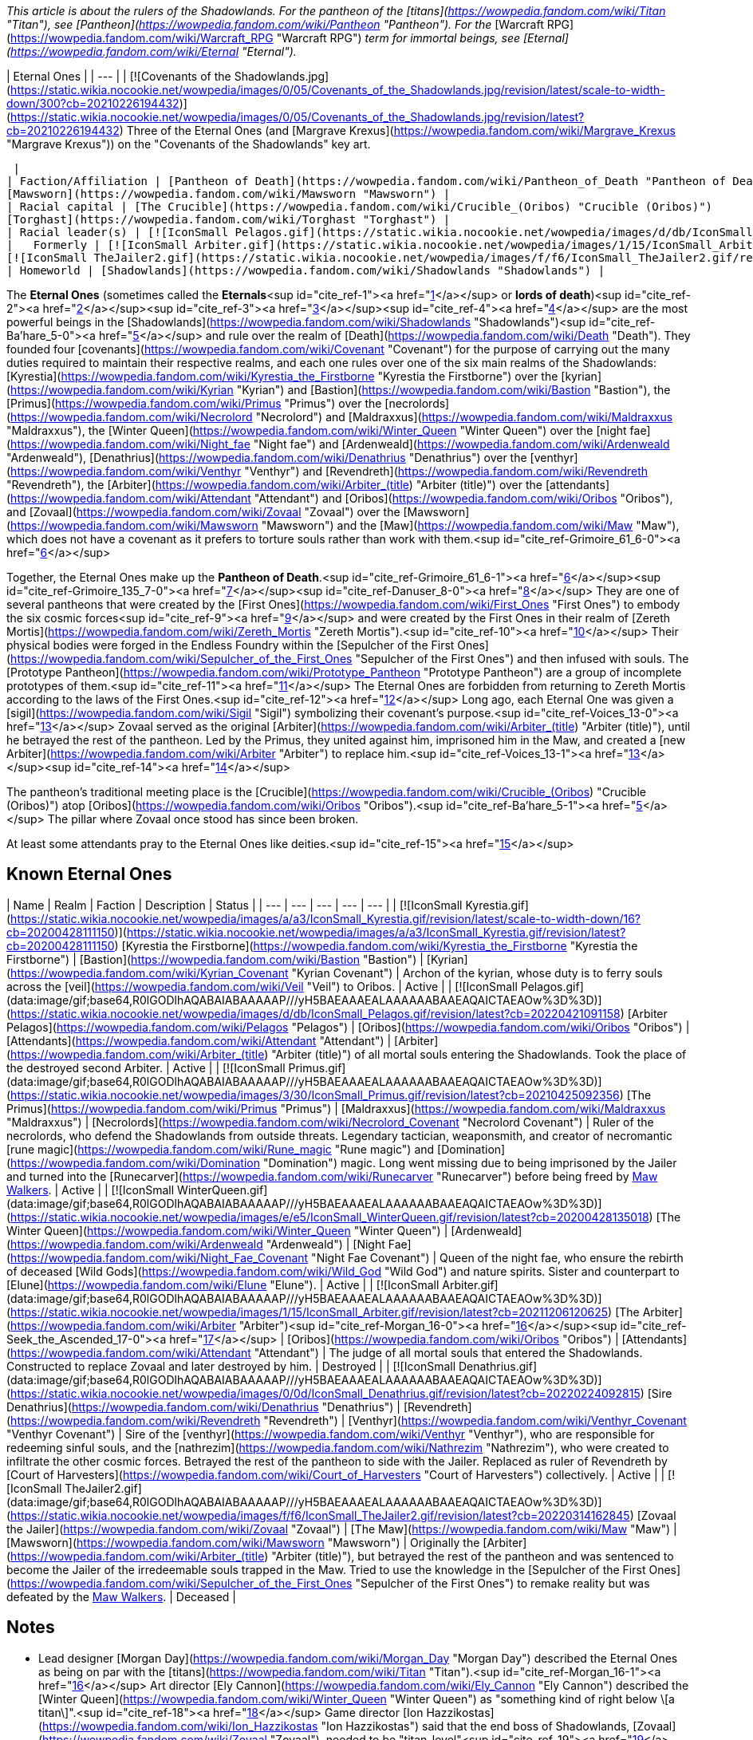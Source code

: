 _This article is about the rulers of the Shadowlands. For the pantheon of the [titans](https://wowpedia.fandom.com/wiki/Titan "Titan"), see [Pantheon](https://wowpedia.fandom.com/wiki/Pantheon "Pantheon"). For the_ [Warcraft RPG](https://wowpedia.fandom.com/wiki/Warcraft_RPG "Warcraft RPG") _term for immortal beings, see [Eternal](https://wowpedia.fandom.com/wiki/Eternal "Eternal")._

| Eternal Ones |
| --- |
| [![Covenants of the Shadowlands.jpg](https://static.wikia.nocookie.net/wowpedia/images/0/05/Covenants_of_the_Shadowlands.jpg/revision/latest/scale-to-width-down/300?cb=20210226194432)](https://static.wikia.nocookie.net/wowpedia/images/0/05/Covenants_of_the_Shadowlands.jpg/revision/latest?cb=20210226194432)
Three of the Eternal Ones (and [Margrave Krexus](https://wowpedia.fandom.com/wiki/Margrave_Krexus "Margrave Krexus")) on the "Covenants of the Shadowlands" key art.

 |
| Faction/Affiliation | [Pantheon of Death](https://wowpedia.fandom.com/wiki/Pantheon_of_Death "Pantheon of Death")
[Mawsworn](https://wowpedia.fandom.com/wiki/Mawsworn "Mawsworn") |
| Racial capital | [The Crucible](https://wowpedia.fandom.com/wiki/Crucible_(Oribos) "Crucible (Oribos)")
[Torghast](https://wowpedia.fandom.com/wiki/Torghast "Torghast") |
| Racial leader(s) | [![IconSmall Pelagos.gif](https://static.wikia.nocookie.net/wowpedia/images/d/db/IconSmall_Pelagos.gif/revision/latest/scale-to-width-down/16?cb=20220421091158)](https://static.wikia.nocookie.net/wowpedia/images/d/db/IconSmall_Pelagos.gif/revision/latest?cb=20220421091158) [Arbiter Pelagos](https://wowpedia.fandom.com/wiki/Pelagos "Pelagos") |
|   Formerly | [![IconSmall Arbiter.gif](https://static.wikia.nocookie.net/wowpedia/images/1/15/IconSmall_Arbiter.gif/revision/latest/scale-to-width-down/16?cb=20211206120625)](https://static.wikia.nocookie.net/wowpedia/images/1/15/IconSmall_Arbiter.gif/revision/latest?cb=20211206120625) [The Arbiter](https://wowpedia.fandom.com/wiki/Arbiter "Arbiter") <sup>&nbsp;†</sup>
[![IconSmall TheJailer2.gif](https://static.wikia.nocookie.net/wowpedia/images/f/f6/IconSmall_TheJailer2.gif/revision/latest/scale-to-width-down/16?cb=20220314162845)](https://static.wikia.nocookie.net/wowpedia/images/f/f6/IconSmall_TheJailer2.gif/revision/latest?cb=20220314162845) [Zovaal the Jailer](https://wowpedia.fandom.com/wiki/Zovaal "Zovaal") <sup>&nbsp;†</sup> |
| Homeworld | [Shadowlands](https://wowpedia.fandom.com/wiki/Shadowlands "Shadowlands") |

The **Eternal Ones** (sometimes called the **Eternals**<sup id="cite_ref-1"><a href="https://wowpedia.fandom.com/wiki/Eternal_Ones#cite_note-1">[1]</a></sup> or **lords of death**)<sup id="cite_ref-2"><a href="https://wowpedia.fandom.com/wiki/Eternal_Ones#cite_note-2">[2]</a></sup><sup id="cite_ref-3"><a href="https://wowpedia.fandom.com/wiki/Eternal_Ones#cite_note-3">[3]</a></sup><sup id="cite_ref-4"><a href="https://wowpedia.fandom.com/wiki/Eternal_Ones#cite_note-4">[4]</a></sup> are the most powerful beings in the [Shadowlands](https://wowpedia.fandom.com/wiki/Shadowlands "Shadowlands")<sup id="cite_ref-Ba'hare_5-0"><a href="https://wowpedia.fandom.com/wiki/Eternal_Ones#cite_note-Ba'hare-5">[5]</a></sup> and rule over the realm of [Death](https://wowpedia.fandom.com/wiki/Death "Death"). They founded four [covenants](https://wowpedia.fandom.com/wiki/Covenant "Covenant") for the purpose of carrying out the many duties required to maintain their respective realms, and each one rules over one of the six main realms of the Shadowlands: [Kyrestia](https://wowpedia.fandom.com/wiki/Kyrestia_the_Firstborne "Kyrestia the Firstborne") over the [kyrian](https://wowpedia.fandom.com/wiki/Kyrian "Kyrian") and [Bastion](https://wowpedia.fandom.com/wiki/Bastion "Bastion"), the [Primus](https://wowpedia.fandom.com/wiki/Primus "Primus") over the [necrolords](https://wowpedia.fandom.com/wiki/Necrolord "Necrolord") and [Maldraxxus](https://wowpedia.fandom.com/wiki/Maldraxxus "Maldraxxus"), the [Winter Queen](https://wowpedia.fandom.com/wiki/Winter_Queen "Winter Queen") over the [night fae](https://wowpedia.fandom.com/wiki/Night_fae "Night fae") and [Ardenweald](https://wowpedia.fandom.com/wiki/Ardenweald "Ardenweald"), [Denathrius](https://wowpedia.fandom.com/wiki/Denathrius "Denathrius") over the [venthyr](https://wowpedia.fandom.com/wiki/Venthyr "Venthyr") and [Revendreth](https://wowpedia.fandom.com/wiki/Revendreth "Revendreth"), the [Arbiter](https://wowpedia.fandom.com/wiki/Arbiter_(title) "Arbiter (title)") over the [attendants](https://wowpedia.fandom.com/wiki/Attendant "Attendant") and [Oribos](https://wowpedia.fandom.com/wiki/Oribos "Oribos"), and [Zovaal](https://wowpedia.fandom.com/wiki/Zovaal "Zovaal") over the [Mawsworn](https://wowpedia.fandom.com/wiki/Mawsworn "Mawsworn") and the [Maw](https://wowpedia.fandom.com/wiki/Maw "Maw"), which does not have a covenant as it prefers to torture souls rather than work with them.<sup id="cite_ref-Grimoire_61_6-0"><a href="https://wowpedia.fandom.com/wiki/Eternal_Ones#cite_note-Grimoire_61-6">[6]</a></sup>

Together, the Eternal Ones make up the **Pantheon of Death**.<sup id="cite_ref-Grimoire_61_6-1"><a href="https://wowpedia.fandom.com/wiki/Eternal_Ones#cite_note-Grimoire_61-6">[6]</a></sup><sup id="cite_ref-Grimoire_135_7-0"><a href="https://wowpedia.fandom.com/wiki/Eternal_Ones#cite_note-Grimoire_135-7">[7]</a></sup><sup id="cite_ref-Danuser_8-0"><a href="https://wowpedia.fandom.com/wiki/Eternal_Ones#cite_note-Danuser-8">[8]</a></sup> They are one of several pantheons that were created by the [First Ones](https://wowpedia.fandom.com/wiki/First_Ones "First Ones") to embody the six cosmic forces<sup id="cite_ref-9"><a href="https://wowpedia.fandom.com/wiki/Eternal_Ones#cite_note-9">[9]</a></sup> and were created by the First Ones in their realm of [Zereth Mortis](https://wowpedia.fandom.com/wiki/Zereth_Mortis "Zereth Mortis").<sup id="cite_ref-10"><a href="https://wowpedia.fandom.com/wiki/Eternal_Ones#cite_note-10">[10]</a></sup> Their physical bodies were forged in the Endless Foundry within the [Sepulcher of the First Ones](https://wowpedia.fandom.com/wiki/Sepulcher_of_the_First_Ones "Sepulcher of the First Ones") and then infused with souls. The [Prototype Pantheon](https://wowpedia.fandom.com/wiki/Prototype_Pantheon "Prototype Pantheon") are a group of incomplete prototypes of them.<sup id="cite_ref-11"><a href="https://wowpedia.fandom.com/wiki/Eternal_Ones#cite_note-11">[11]</a></sup> The Eternal Ones are forbidden from returning to Zereth Mortis according to the laws of the First Ones.<sup id="cite_ref-12"><a href="https://wowpedia.fandom.com/wiki/Eternal_Ones#cite_note-12">[12]</a></sup> Long ago, each Eternal One was given a [sigil](https://wowpedia.fandom.com/wiki/Sigil "Sigil") symbolizing their covenant's purpose.<sup id="cite_ref-Voices_13-0"><a href="https://wowpedia.fandom.com/wiki/Eternal_Ones#cite_note-Voices-13">[13]</a></sup> Zovaal served as the original [Arbiter](https://wowpedia.fandom.com/wiki/Arbiter_(title) "Arbiter (title)"), until he betrayed the rest of the pantheon. Led by the Primus, they united against him, imprisoned him in the Maw, and created a [new Arbiter](https://wowpedia.fandom.com/wiki/Arbiter "Arbiter") to replace him.<sup id="cite_ref-Voices_13-1"><a href="https://wowpedia.fandom.com/wiki/Eternal_Ones#cite_note-Voices-13">[13]</a></sup><sup id="cite_ref-14"><a href="https://wowpedia.fandom.com/wiki/Eternal_Ones#cite_note-14">[14]</a></sup>

The pantheon's traditional meeting place is the [Crucible](https://wowpedia.fandom.com/wiki/Crucible_(Oribos) "Crucible (Oribos)") atop [Oribos](https://wowpedia.fandom.com/wiki/Oribos "Oribos").<sup id="cite_ref-Ba'hare_5-1"><a href="https://wowpedia.fandom.com/wiki/Eternal_Ones#cite_note-Ba'hare-5">[5]</a></sup> The pillar where Zovaal once stood has since been broken.

At least some attendants pray to the Eternal Ones like deities.<sup id="cite_ref-15"><a href="https://wowpedia.fandom.com/wiki/Eternal_Ones#cite_note-15">[15]</a></sup>

## Known Eternal Ones

| Name | Realm | Faction | Description | Status |
| --- | --- | --- | --- | --- |
| [![IconSmall Kyrestia.gif](https://static.wikia.nocookie.net/wowpedia/images/a/a3/IconSmall_Kyrestia.gif/revision/latest/scale-to-width-down/16?cb=20200428111150)](https://static.wikia.nocookie.net/wowpedia/images/a/a3/IconSmall_Kyrestia.gif/revision/latest?cb=20200428111150) [Kyrestia the Firstborne](https://wowpedia.fandom.com/wiki/Kyrestia_the_Firstborne "Kyrestia the Firstborne") | [Bastion](https://wowpedia.fandom.com/wiki/Bastion "Bastion") | [Kyrian](https://wowpedia.fandom.com/wiki/Kyrian_Covenant "Kyrian Covenant") | Archon of the kyrian, whose duty is to ferry souls across the [veil](https://wowpedia.fandom.com/wiki/Veil "Veil") to Oribos. | Active |
| [![IconSmall Pelagos.gif](data:image/gif;base64,R0lGODlhAQABAIABAAAAAP///yH5BAEAAAEALAAAAAABAAEAQAICTAEAOw%3D%3D)](https://static.wikia.nocookie.net/wowpedia/images/d/db/IconSmall_Pelagos.gif/revision/latest?cb=20220421091158) [Arbiter Pelagos](https://wowpedia.fandom.com/wiki/Pelagos "Pelagos") | [Oribos](https://wowpedia.fandom.com/wiki/Oribos "Oribos") | [Attendants](https://wowpedia.fandom.com/wiki/Attendant "Attendant") | [Arbiter](https://wowpedia.fandom.com/wiki/Arbiter_(title) "Arbiter (title)") of all mortal souls entering the Shadowlands. Took the place of the destroyed second Arbiter. | Active |
| [![IconSmall Primus.gif](data:image/gif;base64,R0lGODlhAQABAIABAAAAAP///yH5BAEAAAEALAAAAAABAAEAQAICTAEAOw%3D%3D)](https://static.wikia.nocookie.net/wowpedia/images/3/30/IconSmall_Primus.gif/revision/latest?cb=20210425092356) [The Primus](https://wowpedia.fandom.com/wiki/Primus "Primus") | [Maldraxxus](https://wowpedia.fandom.com/wiki/Maldraxxus "Maldraxxus") | [Necrolords](https://wowpedia.fandom.com/wiki/Necrolord_Covenant "Necrolord Covenant") | Ruler of the necrolords, who defend the Shadowlands from outside threats. Legendary tactician, weaponsmith, and creator of necromantic [rune magic](https://wowpedia.fandom.com/wiki/Rune_magic "Rune magic") and [Domination](https://wowpedia.fandom.com/wiki/Domination "Domination") magic. Long went missing due to being imprisoned by the Jailer and turned into the [Runecarver](https://wowpedia.fandom.com/wiki/Runecarver "Runecarver") before being freed by xref:MawWalker.adoc[Maw Walkers]. | Active |
| [![IconSmall WinterQueen.gif](data:image/gif;base64,R0lGODlhAQABAIABAAAAAP///yH5BAEAAAEALAAAAAABAAEAQAICTAEAOw%3D%3D)](https://static.wikia.nocookie.net/wowpedia/images/e/e5/IconSmall_WinterQueen.gif/revision/latest?cb=20200428135018) [The Winter Queen](https://wowpedia.fandom.com/wiki/Winter_Queen "Winter Queen") | [Ardenweald](https://wowpedia.fandom.com/wiki/Ardenweald "Ardenweald") | [Night Fae](https://wowpedia.fandom.com/wiki/Night_Fae_Covenant "Night Fae Covenant") | Queen of the night fae, who ensure the rebirth of deceased [Wild Gods](https://wowpedia.fandom.com/wiki/Wild_God "Wild God") and nature spirits. Sister and counterpart to [Elune](https://wowpedia.fandom.com/wiki/Elune "Elune"). | Active |
| [![IconSmall Arbiter.gif](data:image/gif;base64,R0lGODlhAQABAIABAAAAAP///yH5BAEAAAEALAAAAAABAAEAQAICTAEAOw%3D%3D)](https://static.wikia.nocookie.net/wowpedia/images/1/15/IconSmall_Arbiter.gif/revision/latest?cb=20211206120625) [The Arbiter](https://wowpedia.fandom.com/wiki/Arbiter "Arbiter")<sup id="cite_ref-Morgan_16-0"><a href="https://wowpedia.fandom.com/wiki/Eternal_Ones#cite_note-Morgan-16">[16]</a></sup><sup id="cite_ref-Seek_the_Ascended_17-0"><a href="https://wowpedia.fandom.com/wiki/Eternal_Ones#cite_note-Seek_the_Ascended-17">[17]</a></sup> | [Oribos](https://wowpedia.fandom.com/wiki/Oribos "Oribos") | [Attendants](https://wowpedia.fandom.com/wiki/Attendant "Attendant") | The judge of all mortal souls that entered the Shadowlands. Constructed to replace Zovaal and later destroyed by him. | Destroyed |
| [![IconSmall Denathrius.gif](data:image/gif;base64,R0lGODlhAQABAIABAAAAAP///yH5BAEAAAEALAAAAAABAAEAQAICTAEAOw%3D%3D)](https://static.wikia.nocookie.net/wowpedia/images/0/0d/IconSmall_Denathrius.gif/revision/latest?cb=20220224092815) [Sire Denathrius](https://wowpedia.fandom.com/wiki/Denathrius "Denathrius") | [Revendreth](https://wowpedia.fandom.com/wiki/Revendreth "Revendreth") | [Venthyr](https://wowpedia.fandom.com/wiki/Venthyr_Covenant "Venthyr Covenant") | Sire of the [venthyr](https://wowpedia.fandom.com/wiki/Venthyr "Venthyr"), who are responsible for redeeming sinful souls, and the [nathrezim](https://wowpedia.fandom.com/wiki/Nathrezim "Nathrezim"), who were created to infiltrate the other cosmic forces. Betrayed the rest of the pantheon to side with the Jailer. Replaced as ruler of Revendreth by [Court of Harvesters](https://wowpedia.fandom.com/wiki/Court_of_Harvesters "Court of Harvesters") collectively. | Active |
| [![IconSmall TheJailer2.gif](data:image/gif;base64,R0lGODlhAQABAIABAAAAAP///yH5BAEAAAEALAAAAAABAAEAQAICTAEAOw%3D%3D)](https://static.wikia.nocookie.net/wowpedia/images/f/f6/IconSmall_TheJailer2.gif/revision/latest?cb=20220314162845) [Zovaal the Jailer](https://wowpedia.fandom.com/wiki/Zovaal "Zovaal") | [The Maw](https://wowpedia.fandom.com/wiki/Maw "Maw") | [Mawsworn](https://wowpedia.fandom.com/wiki/Mawsworn "Mawsworn") | Originally the [Arbiter](https://wowpedia.fandom.com/wiki/Arbiter_(title) "Arbiter (title)"), but betrayed the rest of the pantheon and was sentenced to become the Jailer of the irredeemable souls trapped in the Maw. Tried to use the knowledge in the [Sepulcher of the First Ones](https://wowpedia.fandom.com/wiki/Sepulcher_of_the_First_Ones "Sepulcher of the First Ones") to remake reality but was defeated by the xref:MawWalker.adoc[Maw Walkers]. | Deceased |

## Notes

-   Lead designer [Morgan Day](https://wowpedia.fandom.com/wiki/Morgan_Day "Morgan Day") described the Eternal Ones as being on par with the [titans](https://wowpedia.fandom.com/wiki/Titan "Titan").<sup id="cite_ref-Morgan_16-1"><a href="https://wowpedia.fandom.com/wiki/Eternal_Ones#cite_note-Morgan-16">[16]</a></sup> Art director [Ely Cannon](https://wowpedia.fandom.com/wiki/Ely_Cannon "Ely Cannon") described the [Winter Queen](https://wowpedia.fandom.com/wiki/Winter_Queen "Winter Queen") as "something kind of right below \[a titan\]".<sup id="cite_ref-18"><a href="https://wowpedia.fandom.com/wiki/Eternal_Ones#cite_note-18">[18]</a></sup> Game director [Ion Hazzikostas](https://wowpedia.fandom.com/wiki/Ion_Hazzikostas "Ion Hazzikostas") said that the end boss of Shadowlands, [Zovaal](https://wowpedia.fandom.com/wiki/Zovaal "Zovaal"), needed to be "titan-level"<sup id="cite_ref-19"><a href="https://wowpedia.fandom.com/wiki/Eternal_Ones#cite_note-19">[19]</a></sup> or "titan plus plus level", like Argus and N'Zoth for, respectively, _Legion_ and _Battle for Azeroth_, implying he was being metaphorical rather than literal.<sup id="cite_ref-20"><a href="https://wowpedia.fandom.com/wiki/Eternal_Ones#cite_note-20">[20]</a></sup> Zovaal is apparently more powerful than the rest of the pantheon, since all of his kin needed to unite to banish him.<sup id="cite_ref-Grimoire_135_7-1"><a href="https://wowpedia.fandom.com/wiki/Eternal_Ones#cite_note-Grimoire_135-7">[7]</a></sup>
-   If a player dies and resurrects in the [Maw](https://wowpedia.fandom.com/wiki/Maw "Maw"), they temporarily gain the  ![](https://static.wikia.nocookie.net/wowpedia/images/8/86/Ability_priest_spiritoftheredeemer.png/revision/latest/scale-to-width-down/16?cb=20160822183143)[\[Edict of the Eternal Ones\]](https://wowpedia.fandom.com/wiki/Edict_of_the_Eternal_Ones) buff.
-   The Archon refers to the Sire as "our" brother,<sup id="cite_ref-21"><a href="https://wowpedia.fandom.com/wiki/Eternal_Ones#cite_note-21">[21]</a></sup> the Primus refers to the Jailer as "our" brother,<sup id="cite_ref-22"><a href="https://wowpedia.fandom.com/wiki/Eternal_Ones#cite_note-22">[22]</a></sup> and the Jailer refers to himself as the Archon's brother,<sup id="cite_ref-23"><a href="https://wowpedia.fandom.com/wiki/Eternal_Ones#cite_note-23">[23]</a></sup> but the Winter Queen refers to the Primus as an "old friend"<sup id="cite_ref-24"><a href="https://wowpedia.fandom.com/wiki/Eternal_Ones#cite_note-24">[24]</a></sup> and to [Elune](https://wowpedia.fandom.com/wiki/Elune "Elune") as her sister.<sup id="cite_ref-25"><a href="https://wowpedia.fandom.com/wiki/Eternal_Ones#cite_note-25">[25]</a></sup>
-   After a bug enabled a [warlock](https://wowpedia.fandom.com/wiki/Warlock "Warlock") player's [Doomguard](https://wowpedia.fandom.com/wiki/Doomguard_(warlock_minion) "Doomguard (warlock minion)") to kill Kyrestia the Firstborne within the [Spires of Ascension](https://wowpedia.fandom.com/wiki/Spires_of_Ascension "Spires of Ascension"), the message "As the Archon perishes, all life in the zone is wiped out!" was displayed.<sup id="cite_ref-26"><a href="https://wowpedia.fandom.com/wiki/Eternal_Ones#cite_note-26">[26]</a></sup> This seems to suggest that the death of an Eternal One destroys their corresponding realm. However, since the message could only be triggered by exploiting a bug, it is likely a remnant of a scrapped earlier version of the encounter and its canonicity is uncertain.
-   In  ![N](https://static.wikia.nocookie.net/wowpedia/images/c/cb/Neutral_15.png/revision/latest?cb=20110620220434) \[60\] [The Looming Dark](https://wowpedia.fandom.com/wiki/The_Looming_Dark), [Prince Renathal](https://wowpedia.fandom.com/wiki/Prince_Renathal "Prince Renathal") represents the [Venthyr Covenant](https://wowpedia.fandom.com/wiki/Venthyr_Covenant "Venthyr Covenant") in place of the traitorous Denathrius, but no one represents the missing Primus or the [Necrolord Covenant](https://wowpedia.fandom.com/wiki/Necrolord_Covenant "Necrolord Covenant"). In  ![N](https://static.wikia.nocookie.net/wowpedia/images/c/cb/Neutral_15.png/revision/latest?cb=20110620220434) \[60\] [Voices of the Eternal](https://wowpedia.fandom.com/wiki/Voices_of_the_Eternal), [Baroness Draka](https://wowpedia.fandom.com/wiki/Draka "Draka") represents the Necrolords.
-   The four governing zones of the Shadowlands have aristocratic secondary leadership. The Winter Queen has the [Court of Night](https://wowpedia.fandom.com/wiki/Court_of_Night "Court of Night"), Sire Denathrius has the [Court of Harvesters](https://wowpedia.fandom.com/wiki/Court_of_Harvesters "Court of Harvesters"), the Primus has the [margraves](https://wowpedia.fandom.com/wiki/Maldraxxi#Organization "Maldraxxi") of the five houses, and the Archon has the [Paragons](https://wowpedia.fandom.com/wiki/Kyrian#Paragons_and_Hands "Kyrian") of the five temples. The Arbiter is served by [attendants](https://wowpedia.fandom.com/wiki/Attendant "Attendant") of various ranks. The Maw's hierarchy below the Jailer is unclear, though he does have [Sylvanas Windrunner](https://wowpedia.fandom.com/wiki/Sylvanas_Windrunner "Sylvanas Windrunner") and [Helya](https://wowpedia.fandom.com/wiki/Helya "Helya") acting as primary lieutenants.

## Gallery

-   [![](https://static.wikia.nocookie.net/wowpedia/images/a/aa/Arbiter_Pelagos_with_Crown.png/revision/latest/scale-to-width-down/213?cb=20220402101245)](https://static.wikia.nocookie.net/wowpedia/images/a/aa/Arbiter_Pelagos_with_Crown.png/revision/latest?cb=20220402101245)

-   [![](https://static.wikia.nocookie.net/wowpedia/images/5/50/The_Arbiter.jpg/revision/latest/scale-to-width-down/264?cb=20201126000341)](https://static.wikia.nocookie.net/wowpedia/images/5/50/The_Arbiter.jpg/revision/latest?cb=20201126000341)

-   [![](https://static.wikia.nocookie.net/wowpedia/images/6/62/Kyrestia_the_Firstborne.jpg/revision/latest/scale-to-width-down/290?cb=20200508175908)](https://static.wikia.nocookie.net/wowpedia/images/6/62/Kyrestia_the_Firstborne.jpg/revision/latest?cb=20200508175908)

-   [![](https://static.wikia.nocookie.net/wowpedia/images/2/26/Primus_in_Korthia.png/revision/latest/scale-to-width-down/141?cb=20210812191619)](https://static.wikia.nocookie.net/wowpedia/images/2/26/Primus_in_Korthia.png/revision/latest?cb=20210812191619)

-   [![](https://static.wikia.nocookie.net/wowpedia/images/b/bf/Winter_Queen.jpg/revision/latest/scale-to-width-down/118?cb=20201226224620)](https://static.wikia.nocookie.net/wowpedia/images/b/bf/Winter_Queen.jpg/revision/latest?cb=20201226224620)

-   [![](https://static.wikia.nocookie.net/wowpedia/images/c/cd/Sire_Denathrius.png/revision/latest/scale-to-width-down/98?cb=20201212194649)](https://static.wikia.nocookie.net/wowpedia/images/c/cd/Sire_Denathrius.png/revision/latest?cb=20201212194649)

-   [![](https://static.wikia.nocookie.net/wowpedia/images/4/4e/Eternity%27s_End_-_Zovaal.jpg/revision/latest/scale-to-width-down/148?cb=20211113144337)](https://static.wikia.nocookie.net/wowpedia/images/4/4e/Eternity%27s_End_-_Zovaal.jpg/revision/latest?cb=20211113144337)

-   [![](https://static.wikia.nocookie.net/wowpedia/images/a/a6/Empty_Vessel.jpg/revision/latest/scale-to-width-down/101?cb=20220315181914)](https://static.wikia.nocookie.net/wowpedia/images/a/a6/Empty_Vessel.jpg/revision/latest?cb=20220315181914)

    The empty [Vessel](https://wowpedia.fandom.com/wiki/Vessel "Vessel") of an Eternal One


## References

1.  [^](https://wowpedia.fandom.com/wiki/Eternal_Ones#cite_ref-1)  ![](https://static.wikia.nocookie.net/wowpedia/images/0/0b/Inv_trinket_progenitorraid_02_orange.png/revision/latest/scale-to-width-down/16?cb=20221020110920)[\[Elegy of the Eternals\]](https://wowpedia.fandom.com/wiki/Elegy_of_the_Eternals)
2.  [^](https://wowpedia.fandom.com/wiki/Eternal_Ones#cite_ref-2) Blizzard Entertainment 2019-11-26. [BlizzCon 2019 | World of Warcraft: What's Next | Full Panel (23:30)](https://www.youtube.com/watch?v=-Q67Upjq7H8&t=1410). YouTube. Retrieved on 2020-12-27.
3.  [^](https://wowpedia.fandom.com/wiki/Eternal_Ones#cite_ref-3) _[Shadows Rising](https://wowpedia.fandom.com/wiki/Shadows_Rising "Shadows Rising")_, pg. 237: _"[Your](https://wowpedia.fandom.com/wiki/Nathanos_Blightcaller "Nathanos Blightcaller") [queen](https://wowpedia.fandom.com/wiki/Sylvanas_Windrunner "Sylvanas Windrunner") has made some nasty friends on the Other Side. The power she has been granted can be taken away, the lords of death will never let her win."_
4.  [^](https://wowpedia.fandom.com/wiki/Eternal_Ones#cite_ref-4)  ![N](https://static.wikia.nocookie.net/wowpedia/images/c/cb/Neutral_15.png/revision/latest?cb=20110620220434) \[60\] [The Master of Lies](https://wowpedia.fandom.com/wiki/The_Master_of_Lies): "Three Harvesters and a Maw Walker infused by the raw power of anima from the many realms of the Shadowlands against [one lord of death](https://wowpedia.fandom.com/wiki/Denathrius "Denathrius"), whose dominion we stand upon the precipice of."
5.  ^ <sup><a href="https://wowpedia.fandom.com/wiki/Eternal_Ones#cite_ref-Ba'hare_5-0">a</a></sup> <sup><a href="https://wowpedia.fandom.com/wiki/Eternal_Ones#cite_ref-Ba'hare_5-1">b</a></sup> [Opulence Ba'hare#Quotes](https://wowpedia.fandom.com/wiki/Opulence_Ba%27hare#Quotes "Opulence Ba'hare")
6.  ^ <sup><a href="https://wowpedia.fandom.com/wiki/Eternal_Ones#cite_ref-Grimoire_61_6-0">a</a></sup> <sup><a href="https://wowpedia.fandom.com/wiki/Eternal_Ones#cite_ref-Grimoire_61_6-1">b</a></sup> _[World of Warcraft: Grimoire of the Shadowlands and Beyond](https://wowpedia.fandom.com/wiki/World_of_Warcraft:_Grimoire_of_the_Shadowlands_and_Beyond "World of Warcraft: Grimoire of the Shadowlands and Beyond")_, pg. 61
7.  ^ <sup><a href="https://wowpedia.fandom.com/wiki/Eternal_Ones#cite_ref-Grimoire_135_7-0">a</a></sup> <sup><a href="https://wowpedia.fandom.com/wiki/Eternal_Ones#cite_ref-Grimoire_135_7-1">b</a></sup> _[World of Warcraft: Grimoire of the Shadowlands and Beyond](https://wowpedia.fandom.com/wiki/World_of_Warcraft:_Grimoire_of_the_Shadowlands_and_Beyond "World of Warcraft: Grimoire of the Shadowlands and Beyond")_, pg. 135
8.  [^](https://wowpedia.fandom.com/wiki/Eternal_Ones#cite_ref-Danuser_8-0) perculia 2020-07-09. [Shadowlands Lore Interview with Lead Narrative Designer Steve Danuser - Elune, Sylvanas, Calia](https://web.archive.org/web/20200709151148/https://www.wowhead.com/news=316807/shadowlands-lore-interview-with-lead-narrative-designer-steve-danuser-elune-sylv). Wowhead. Archived from [the original](https://www.wowhead.com/news=316807/) on 2020-07-09.
9.  [^](https://wowpedia.fandom.com/wiki/Eternal_Ones#cite_ref-9) _[World of Warcraft: Grimoire of the Shadowlands and Beyond](https://wowpedia.fandom.com/wiki/World_of_Warcraft:_Grimoire_of_the_Shadowlands_and_Beyond "World of Warcraft: Grimoire of the Shadowlands and Beyond")_, pg. 151
10.  [^](https://wowpedia.fandom.com/wiki/Eternal_Ones#cite_ref-10)  ![N](https://static.wikia.nocookie.net/wowpedia/images/c/cb/Neutral_15.png/revision/latest?cb=20110620220434) \[60\] [Oracle, Heal Thyself](https://wowpedia.fandom.com/wiki/Oracle,_Heal_Thyself)
11.  [^](https://wowpedia.fandom.com/wiki/Eternal_Ones#cite_ref-11) [Prototype Pantheon#Adventure Guide](https://wowpedia.fandom.com/wiki/Prototype_Pantheon#Adventure_Guide "Prototype Pantheon")
12.  [^](https://wowpedia.fandom.com/wiki/Eternal_Ones#cite_ref-12)  ![N](https://static.wikia.nocookie.net/wowpedia/images/c/cb/Neutral_15.png/revision/latest?cb=20110620220434) \[60\] [A Hasty Voyage](https://wowpedia.fandom.com/wiki/A_Hasty_Voyage)
13.  ^ <sup><a href="https://wowpedia.fandom.com/wiki/Eternal_Ones#cite_ref-Voices_13-0">a</a></sup> <sup><a href="https://wowpedia.fandom.com/wiki/Eternal_Ones#cite_ref-Voices_13-1">b</a></sup>  ![N](https://static.wikia.nocookie.net/wowpedia/images/c/cb/Neutral_15.png/revision/latest?cb=20110620220434) \[60\] [Voices of the Eternal](https://wowpedia.fandom.com/wiki/Voices_of_the_Eternal)
14.  [^](https://wowpedia.fandom.com/wiki/Eternal_Ones#cite_ref-14)  ![N](https://static.wikia.nocookie.net/wowpedia/images/c/cb/Neutral_15.png/revision/latest?cb=20110620220434) \[60\] [Covenants Renewed](https://wowpedia.fandom.com/wiki/Covenants_Renewed)
15.  [^](https://wowpedia.fandom.com/wiki/Eternal_Ones#cite_ref-15)  ![N](https://static.wikia.nocookie.net/wowpedia/images/c/cb/Neutral_15.png/revision/latest?cb=20110620220434) \[60\] [Echoes of Fate](https://wowpedia.fandom.com/wiki/Echoes_of_Fate)
16.  ^ <sup><a href="https://wowpedia.fandom.com/wiki/Eternal_Ones#cite_ref-Morgan_16-0">a</a></sup> <sup><a href="https://wowpedia.fandom.com/wiki/Eternal_Ones#cite_ref-Morgan_16-1">b</a></sup> Anshlun 2020-07-09. [Lordmons Interview with Morgan Day Highlights - Pantheon of Death, Legendary Power Unlock](https://web.archive.org/web/20200710005516/https://www.wowhead.com/news=316822/lordmons-interview-with-morgan-day-highlights-pantheon-of-death-legendary-power-). Wowhead. Archived from [the original](https://www.wowhead.com/news=316822/) on 2020-07-10.
17.  [^](https://wowpedia.fandom.com/wiki/Eternal_Ones#cite_ref-Seek_the_Ascended_17-0)  ![N](https://static.wikia.nocookie.net/wowpedia/images/c/cb/Neutral_15.png/revision/latest?cb=20110620220434) \[50\] [Seek the Ascended](https://wowpedia.fandom.com/wiki/Seek_the_Ascended)
18.  [^](https://wowpedia.fandom.com/wiki/Eternal_Ones#cite_ref-18) Garth Holden 2020-08-20. [A deep dive into Ardenweald, the Shadowlands realm of hibernation](https://web.archive.org/web/20210913194430/https://sagamer.co.za/2020/08/20/a-deep-dive-into-ardenweald-the-shadowlands-realm-of-hibernation/). Archived from [the original](https://sagamer.co.za/2020/08/20/a-deep-dive-into-ardenweald-the-shadowlands-realm-of-hibernation/) on 2021-09-13.
19.  [^](https://wowpedia.fandom.com/wiki/Eternal_Ones#cite_ref-19) Jez Corden 2020-07-09. [World of Warcraft Shadowlands interview: Customization, progression, balance, and more with Ion Hazzikostas](https://web.archive.org/web/20200714130744/https://www.windowscentral.com/world-warcraft-shadowlands-big-interview-game-director-ion-hazzikostas). Windows Central. Archived from [the original](https://www.windowscentral.com/world-warcraft-shadowlands-big-interview-game-director-ion-hazzikostas) on 2020-07-14.
20.  [^](https://wowpedia.fandom.com/wiki/Eternal_Ones#cite_ref-20) perculia 2020-07-09. [The Final Boss of Shadowlands](https://web.archive.org/web/20200709151219/https://www.wowhead.com/news=316804/the-final-boss-of-shadowlands). Wowhead. Archived from [the original](https://www.wowhead.com/news=316804/) on 2020-07-09.
21.  [^](https://wowpedia.fandom.com/wiki/Eternal_Ones#cite_ref-21)  ![N](https://static.wikia.nocookie.net/wowpedia/images/c/cb/Neutral_15.png/revision/latest?cb=20110620220434) \[60\] [The Looming Dark](https://wowpedia.fandom.com/wiki/The_Looming_Dark)
22.  [^](https://wowpedia.fandom.com/wiki/Eternal_Ones#cite_ref-22)  ![N](https://static.wikia.nocookie.net/wowpedia/images/c/cb/Neutral_15.png/revision/latest?cb=20110620220434) \[53-60\] [The Door to the Unknown](https://wowpedia.fandom.com/wiki/The_Door_to_the_Unknown)
23.  [^](https://wowpedia.fandom.com/wiki/Eternal_Ones#cite_ref-23)  ![N](https://static.wikia.nocookie.net/wowpedia/images/c/cb/Neutral_15.png/revision/latest?cb=20110620220434) \[60\] [The First Move](https://wowpedia.fandom.com/wiki/The_First_Move)
24.  [^](https://wowpedia.fandom.com/wiki/Eternal_Ones#cite_ref-24)  ![N](https://static.wikia.nocookie.net/wowpedia/images/c/cb/Neutral_15.png/revision/latest?cb=20110620220434) \[55-60\] [The Court of Winter](https://wowpedia.fandom.com/wiki/The_Court_of_Winter)
25.  [^](https://wowpedia.fandom.com/wiki/Eternal_Ones#cite_ref-25)  ![N](https://static.wikia.nocookie.net/wowpedia/images/c/cb/Neutral_15.png/revision/latest?cb=20110620220434) \[60\] [Inform the Primus](https://wowpedia.fandom.com/wiki/Inform_the_Primus)
26.  [^](https://wowpedia.fandom.com/wiki/Eternal_Ones#cite_ref-26) Bad-Revan 2020-12-28. [Worlds First 'Kyrestia the Firstborne' Kill](https://www.reddit.com/r/wow/comments/klhfmg/worlds_first_kyrestia_the_firstborne_kill/). Reddit. Retrieved on 2021-03-07.

|
-   [v](https://wowpedia.fandom.com/wiki/Template:Gods_and_demigods "Template:Gods and demigods")
-   [e](https://wowpedia.fandom.com/wiki/Template:Gods_and_demigods?action=edit)

[Divinities](https://wowpedia.fandom.com/wiki/Religion "Religion")



 |
| --- |
|  |
| [Titans](https://wowpedia.fandom.com/wiki/Titan "Titan") |

-   [Aggramar](https://wowpedia.fandom.com/wiki/Aggramar "Aggramar")
-   [Aman'Thul](https://wowpedia.fandom.com/wiki/Aman%27Thul "Aman'Thul")
-   [Argus](https://wowpedia.fandom.com/wiki/Argus_(titan) "Argus (titan)")
-   [Azeroth](https://wowpedia.fandom.com/wiki/Azeroth_(titan) "Azeroth (titan)")
-   [Eonar](https://wowpedia.fandom.com/wiki/Eonar "Eonar")
-   [Golganneth](https://wowpedia.fandom.com/wiki/Golganneth "Golganneth")
-   [Khaz'goroth](https://wowpedia.fandom.com/wiki/Khaz%27goroth "Khaz'goroth")
-   [Norgannon](https://wowpedia.fandom.com/wiki/Norgannon "Norgannon")
-   [Sargeras](https://wowpedia.fandom.com/wiki/Sargeras "Sargeras")



 |
|  |
| **Eternal Ones** |

-   [Arbiter](https://wowpedia.fandom.com/wiki/Arbiter "Arbiter")<sup>2nd</sup>
-   [Denathrius](https://wowpedia.fandom.com/wiki/Denathrius "Denathrius")
-   [Kyrestia](https://wowpedia.fandom.com/wiki/Kyrestia_the_Firstborne "Kyrestia the Firstborne")
-   [Pelagos](https://wowpedia.fandom.com/wiki/Pelagos "Pelagos")<sup>3rd Arbiter</sup>
-   [Primus](https://wowpedia.fandom.com/wiki/Primus "Primus")
-   [Winter Queen](https://wowpedia.fandom.com/wiki/Winter_Queen "Winter Queen")
-   [Zovaal](https://wowpedia.fandom.com/wiki/Zovaal "Zovaal")<sup>1st Arbiter</sup>



 |
|  |
| [Old Gods](https://wowpedia.fandom.com/wiki/Old_God "Old God") |

-   [C'Thun](https://wowpedia.fandom.com/wiki/C%27Thun "C'Thun")
-   [N'Zoth](https://wowpedia.fandom.com/wiki/N%27Zoth "N'Zoth")
-   xref:YoggSaron.adoc[Yogg-Saron]
-   [Y'Shaarj](https://wowpedia.fandom.com/wiki/Y%27Shaarj "Y'Shaarj")
-   [G'huun](https://wowpedia.fandom.com/wiki/G%27huun "G'huun")<sup>artificial</sup>
-   [Summoned Old God](https://wowpedia.fandom.com/wiki/Summoned_Old_God "Summoned Old God")



 |
|  |
| [Ancient Guardians](https://wowpedia.fandom.com/wiki/Ancient_Guardian "Ancient Guardian") |

-   [Aessina](https://wowpedia.fandom.com/wiki/Aessina "Aessina")
-   [Agamaggan](https://wowpedia.fandom.com/wiki/Agamaggan "Agamaggan")
-   [Ashamane](https://wowpedia.fandom.com/wiki/Ashamane "Ashamane")
-   [Aviana](https://wowpedia.fandom.com/wiki/Aviana "Aviana")
-   [Cenarius](https://wowpedia.fandom.com/wiki/Cenarius "Cenarius")
-   [Ela'lothen](https://wowpedia.fandom.com/wiki/Ela%27lothen "Ela'lothen")
-   [Goldrinn](https://wowpedia.fandom.com/wiki/Goldrinn "Goldrinn")
-   [L'ghorek](https://wowpedia.fandom.com/wiki/L%27ghorek "L'ghorek")<sup><a href="https://wowpedia.fandom.com/wiki/Vashj%27ir_ancient" title="Vashj'ir ancient">Vashj'ir</a></sup>
-   [Lycanthoth](https://wowpedia.fandom.com/wiki/Lycanthoth "Lycanthoth")<sup><a href="https://wowpedia.fandom.com/wiki/Ancient_Guardian#Dark_Ancients" title="Ancient Guardian">Dark</a></sup>
-   [Malorne](https://wowpedia.fandom.com/wiki/Malorne "Malorne")
-   [Nespirah](https://wowpedia.fandom.com/wiki/Nespirah "Nespirah")<sup><a href="https://wowpedia.fandom.com/wiki/Vashj%27ir_ancient" title="Vashj'ir ancient">Vashj'ir</a></sup>
-   [Nemesis](https://wowpedia.fandom.com/wiki/Nemesis "Nemesis")<sup><a href="https://wowpedia.fandom.com/wiki/Ancient_Guardian#Dark_Ancients" title="Ancient Guardian">Dark</a></sup>
-   [Ohn'ahra](https://wowpedia.fandom.com/wiki/Ohn%27ahra "Ohn'ahra")
-   [Omen](https://wowpedia.fandom.com/wiki/Omen "Omen")
-   [Tortolla](https://wowpedia.fandom.com/wiki/Tortolla "Tortolla")
-   [Ursoc](https://wowpedia.fandom.com/wiki/Ursoc "Ursoc")
-   [Ursol](https://wowpedia.fandom.com/wiki/Ursol "Ursol")
-   [Wolverine guardian](https://wowpedia.fandom.com/wiki/Wolverine_guardian "Wolverine guardian")
-   [Reptilian warrior](https://wowpedia.fandom.com/wiki/Reptilian_warrior "Reptilian warrior")
-   [Squat warrior ancient](https://wowpedia.fandom.com/wiki/Squat_warrior_ancient "Squat warrior ancient")
-   [Fox ancient](https://wowpedia.fandom.com/wiki/Fox#Notes "Fox")
-   [Winged panther ancient](https://wowpedia.fandom.com/wiki/Panther "Panther")



 |
|  |
| [Loa](https://wowpedia.fandom.com/wiki/Loa "Loa") |

-   [Akali](https://wowpedia.fandom.com/wiki/Akali "Akali")
-   [Akil'darah](https://wowpedia.fandom.com/wiki/Akil%27darah "Akil'darah")
-   [Akil'zon](https://wowpedia.fandom.com/wiki/Akil%27zon "Akil'zon")
-   [Akunda](https://wowpedia.fandom.com/wiki/Akunda "Akunda")
-   [Bethekk](https://wowpedia.fandom.com/wiki/Bethekk "Bethekk")
-   [Bwonsamdi](https://wowpedia.fandom.com/wiki/Bwonsamdi "Bwonsamdi")
-   [Dambala](https://wowpedia.fandom.com/wiki/Dambala "Dambala")
-   [Gonk](https://wowpedia.fandom.com/wiki/Gonk "Gonk")
-   [Gral](https://wowpedia.fandom.com/wiki/Gral "Gral")
-   [Grimath](https://wowpedia.fandom.com/wiki/Grimath "Grimath")
-   [Hakkar](https://wowpedia.fandom.com/wiki/Hakkar_the_Soulflayer "Hakkar the Soulflayer")
-   [Halazzi](https://wowpedia.fandom.com/wiki/Halazzi "Halazzi")
-   [Har'koa](https://wowpedia.fandom.com/wiki/Har%27koa "Har'koa")
-   [Hethiss](https://wowpedia.fandom.com/wiki/Hethiss "Hethiss")
-   [Hir'eek](https://wowpedia.fandom.com/wiki/Hir%27eek "Hir'eek")
-   [Jan'alai](https://wowpedia.fandom.com/wiki/Jan%27alai "Jan'alai")
-   [Jani](https://wowpedia.fandom.com/wiki/Jani "Jani")
-   [Kimbul](https://wowpedia.fandom.com/wiki/Kimbul "Kimbul")
-   [Krag'wa](https://wowpedia.fandom.com/wiki/Krag%27wa_the_Huge "Krag'wa the Huge")
-   [Lakali](https://wowpedia.fandom.com/wiki/Lakali "Lakali")
-   [Lukou](https://wowpedia.fandom.com/wiki/Lukou "Lukou")
-   [Mam'toth](https://wowpedia.fandom.com/wiki/Mam%27toth "Mam'toth")
-   [Mueh'zala](https://wowpedia.fandom.com/wiki/Mueh%27zala "Mueh'zala")
-   [Nalorakk](https://wowpedia.fandom.com/wiki/Nalorakk "Nalorakk")
-   [Pa'ku](https://wowpedia.fandom.com/wiki/Pa%27ku "Pa'ku")
-   [Rezan](https://wowpedia.fandom.com/wiki/Rezan "Rezan")
-   [Rhunok](https://wowpedia.fandom.com/wiki/Rhunok "Rhunok")
-   [Quetz'lun](https://wowpedia.fandom.com/wiki/Quetz%27lun "Quetz'lun")
-   [Samedi](https://wowpedia.fandom.com/wiki/Samedi "Samedi")
-   [Sethraliss](https://wowpedia.fandom.com/wiki/Sethraliss "Sethraliss")
-   [Shadra](https://wowpedia.fandom.com/wiki/Shadra "Shadra")
-   [Shango](https://wowpedia.fandom.com/wiki/Shango "Shango")
-   [Shirvallah](https://wowpedia.fandom.com/wiki/Shirvallah "Shirvallah")
-   [Sseratus](https://wowpedia.fandom.com/wiki/Sseratus "Sseratus")
-   [Torga](https://wowpedia.fandom.com/wiki/Torga "Torga")
-   [Tharon'ja](https://wowpedia.fandom.com/wiki/Tharon%27ja "Tharon'ja")
-   [Torcali](https://wowpedia.fandom.com/wiki/Torcali "Torcali")
-   [Xibala](https://wowpedia.fandom.com/wiki/Xibala_(devilsaur) "Xibala (devilsaur)")
-   [Zanza](https://wowpedia.fandom.com/wiki/Zanza_the_Restless "Zanza the Restless")



 |
|  |
| [Elemental Lords](https://wowpedia.fandom.com/wiki/Elemental_Lord "Elemental Lord") |

-   [Al'Akir](https://wowpedia.fandom.com/wiki/Al%27Akir "Al'Akir")<sup>1st, air</sup>
-   xref:Neptulon.adoc[Neptulon]<sup>1st, water</sup>
-   [Ragnaros](https://wowpedia.fandom.com/wiki/Ragnaros "Ragnaros")<sup>1st, fire</sup>
-   [Smolderon](https://wowpedia.fandom.com/wiki/Smolderon "Smolderon")<sup>2nd, fire</sup>
-   [Therazane](https://wowpedia.fandom.com/wiki/Therazane "Therazane")<sup>1st, earth</sup>
-   [Thunderaan](https://wowpedia.fandom.com/wiki/Thunderaan "Thunderaan")<sup>2nd, air</sup>



 |
|  |
| Other |

-   [Al'ar](https://wowpedia.fandom.com/wiki/Al%27ar "Al'ar")
-   [Arakkoa gods](https://wowpedia.fandom.com/wiki/Arakkoa#Faith "Arakkoa")
    -   [Anzu](https://wowpedia.fandom.com/wiki/Anzu "Anzu")
    -   [Ka'alu](https://wowpedia.fandom.com/wiki/Ka%27alu "Ka'alu")
    -   [Rukhmar](https://wowpedia.fandom.com/wiki/Rukhmar "Rukhmar")<sup><a href="https://wowpedia.fandom.com/wiki/Rukhmar_(alternate_universe)" title="Rukhmar (alternate universe)">alternate</a></sup>
    -   [Sethe](https://wowpedia.fandom.com/wiki/Sethe "Sethe")<sup><a href="https://wowpedia.fandom.com/wiki/Sethe_(alternate_universe)" title="Sethe (alternate universe)">alternate</a></sup>
    -   [Terokk](https://wowpedia.fandom.com/wiki/Terokk "Terokk")
-   [Arkkoroc](https://wowpedia.fandom.com/wiki/Lord_Arkkoroc "Lord Arkkoroc")
-   [August Celestials](https://wowpedia.fandom.com/wiki/August_Celestial "August Celestial")
    -   [Chi-Ji](https://wowpedia.fandom.com/wiki/Chi-Ji "Chi-Ji")
    -   [Niuzao](https://wowpedia.fandom.com/wiki/Niuzao "Niuzao")
    -   [Xuen](https://wowpedia.fandom.com/wiki/Xuen "Xuen")
    -   [Yu'lon](https://wowpedia.fandom.com/wiki/Yu%27lon "Yu'lon")
-   [Drakkari gods](https://wowpedia.fandom.com/wiki/Drakkari_tribe#Faith "Drakkari tribe")
    -   [Dubra'Jin](https://wowpedia.fandom.com/wiki/Dubra%27Jin_(god) "Dubra'Jin (god)")
    -   [Zim'Abwa](https://wowpedia.fandom.com/wiki/Zim%27Abwa_(god) "Zim'Abwa (god)")
    -   [Zim'Rhuk](https://wowpedia.fandom.com/wiki/Zim%27Rhuk_(god) "Zim'Rhuk (god)")
    -   [Zim'Torga](https://wowpedia.fandom.com/wiki/Zim%27Torga_(goddess) "Zim'Torga (goddess)")
-   [Elune](https://wowpedia.fandom.com/wiki/Elune "Elune")
-   [First Ones](https://wowpedia.fandom.com/wiki/First_Ones "First Ones")
-   [Gahz'rilla](https://wowpedia.fandom.com/wiki/Gahz%27rilla "Gahz'rilla")
-   [Kros](https://wowpedia.fandom.com/wiki/Kros "Kros")
-   [The Lich King](https://wowpedia.fandom.com/wiki/Lich_King "Lich King")
-   [Mazu](https://wowpedia.fandom.com/wiki/Mazu "Mazu")
-   [Nalak](https://wowpedia.fandom.com/wiki/Nalak "Nalak")
-   [Nhal'athoth](https://wowpedia.fandom.com/wiki/Nhal%27athoth "Nhal'athoth")
-   [Ordos](https://wowpedia.fandom.com/wiki/Ordos "Ordos")
-   [Primordial Aspects](https://wowpedia.fandom.com/wiki/Primordial_Aspects "Primordial Aspects")
    -   [Murmur](https://wowpedia.fandom.com/wiki/Murmur "Murmur")
-   [Tauren gods](https://wowpedia.fandom.com/wiki/Tauren#Faith "Tauren")
    -   [An'she](https://wowpedia.fandom.com/wiki/An%27she "An'she")
    -   [Earth Mother](https://wowpedia.fandom.com/wiki/Earth_Mother "Earth Mother")
    -   [Lo'sho](https://wowpedia.fandom.com/wiki/Lo%27sho "Lo'sho")
    -   [Mu'sha](https://wowpedia.fandom.com/wiki/Elune "Elune")
    -   [Sky Father](https://wowpedia.fandom.com/wiki/Sky_Father "Sky Father")
-   [Tuskarr gods](https://wowpedia.fandom.com/wiki/Tuskarr#Faith "Tuskarr")
    -   [Issliruk](https://wowpedia.fandom.com/wiki/Issliruk "Issliruk")
    -   [Karkut](https://wowpedia.fandom.com/wiki/Karkut "Karkut")
    -   [Oacha'noa](https://wowpedia.fandom.com/wiki/Oacha%27noa "Oacha'noa")
    -   [Tayutka](https://wowpedia.fandom.com/wiki/Tayutka "Tayutka")
-   [Void lords](https://wowpedia.fandom.com/wiki/Void_lord "Void lord")
    -   [Dimensius](https://wowpedia.fandom.com/wiki/Dimensius "Dimensius")
-   [Wild Gods](https://wowpedia.fandom.com/wiki/Wild_God "Wild God")
    -   [Aliothe](https://wowpedia.fandom.com/wiki/Aliothe "Aliothe")
    -   Falir
    -   Lia
    -   [Renard](https://wowpedia.fandom.com/wiki/Lord_Renard "Lord Renard")
    -   Ohm
-   [Volcanoth](https://wowpedia.fandom.com/wiki/Volcanoth "Volcanoth")
-   [Xavius](https://wowpedia.fandom.com/wiki/Xavius "Xavius")



 |
|  |
| [![Icon-RPG.png](https://static.wikia.nocookie.net/wowpedia/images/6/60/Icon-RPG.png/revision/latest?cb=20191213192632)](https://wowpedia.fandom.com/wiki/Warcraft_RPG "Warcraft RPG") Exclusive |

-   [Deep Mother](https://wowpedia.fandom.com/wiki/Deep_Mother "Deep Mother")
-   [Nath](https://wowpedia.fandom.com/wiki/Nath "Nath")
-   [One in the Deeps](https://wowpedia.fandom.com/wiki/One_in_the_Deeps "One in the Deeps")
-   [Ula-Tek](https://wowpedia.fandom.com/wiki/Ula-Tek "Ula-Tek")
-   [Loa](https://wowpedia.fandom.com/wiki/Loa#In_the_RPG "Loa") ([Legba](https://wowpedia.fandom.com/wiki/Legba "Legba")
-   [Ogoun](https://wowpedia.fandom.com/wiki/Ogoun "Ogoun"))



 |
|  |
|

-   [Cosmic forces](https://wowpedia.fandom.com/wiki/Magic#the_cosmic_forces "Magic") ([Light](https://wowpedia.fandom.com/wiki/Light "Light")
-   [Disorder](https://wowpedia.fandom.com/wiki/Disorder "Disorder")
-   [Death](https://wowpedia.fandom.com/wiki/Death "Death")
-   [Shadow](https://wowpedia.fandom.com/wiki/Void "Void")
-   [Order](https://wowpedia.fandom.com/wiki/Order "Order")
-   [Life](https://wowpedia.fandom.com/wiki/Life "Life"))
-   [Religion](https://wowpedia.fandom.com/wiki/Religion "Religion")
-   [Eternal](https://wowpedia.fandom.com/wiki/Eternal "Eternal")
-   [God](https://wowpedia.fandom.com/wiki/God "God")
-   [Demigod](https://wowpedia.fandom.com/wiki/Demigod "Demigod")
-   [Wild God](https://wowpedia.fandom.com/wiki/Wild_God "Wild God")



 |

Others like you also viewed